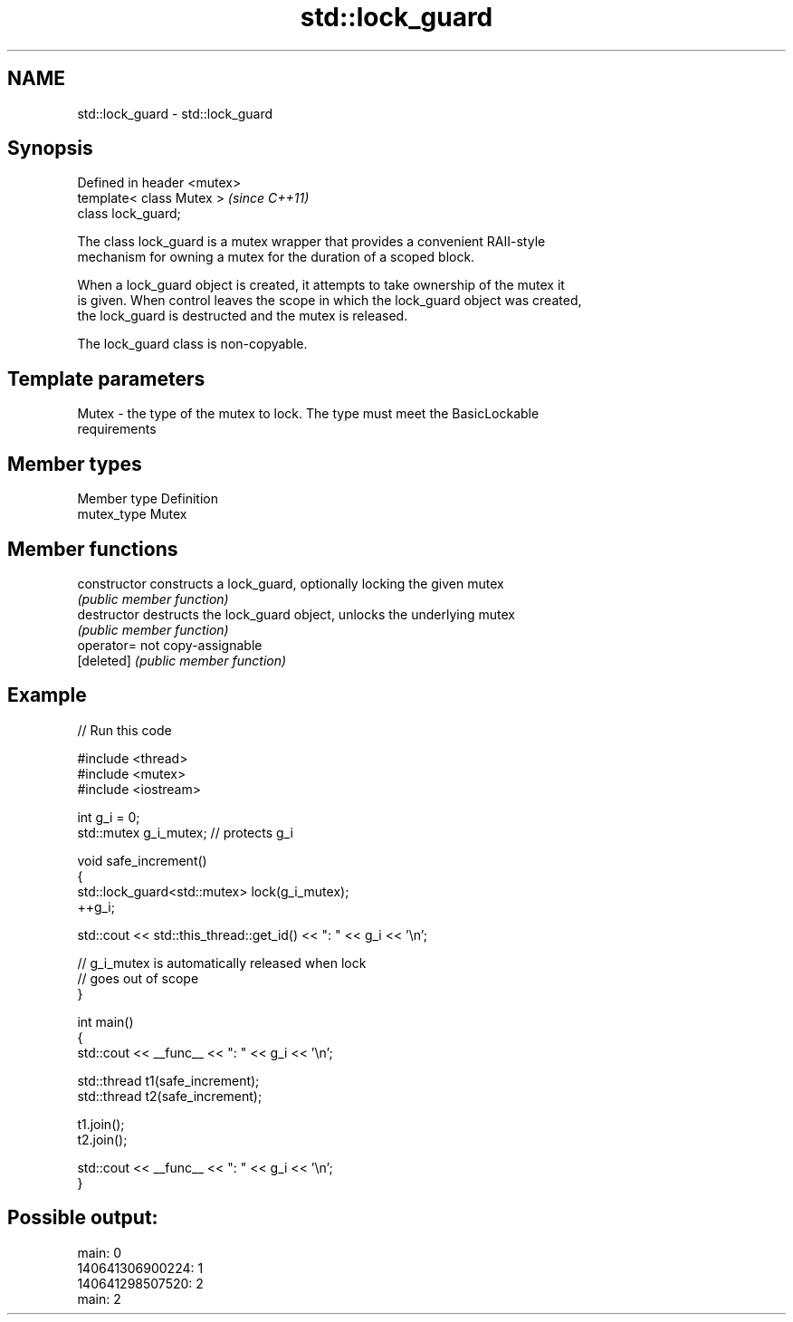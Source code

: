 .TH std::lock_guard 3 "Nov 25 2015" "2.1 | http://cppreference.com" "C++ Standard Libary"
.SH NAME
std::lock_guard \- std::lock_guard

.SH Synopsis
   Defined in header <mutex>
   template< class Mutex >    \fI(since C++11)\fP
   class lock_guard;

   The class lock_guard is a mutex wrapper that provides a convenient RAII-style
   mechanism for owning a mutex for the duration of a scoped block.

   When a lock_guard object is created, it attempts to take ownership of the mutex it
   is given. When control leaves the scope in which the lock_guard object was created,
   the lock_guard is destructed and the mutex is released.

   The lock_guard class is non-copyable.

.SH Template parameters

   Mutex - the type of the mutex to lock. The type must meet the BasicLockable
           requirements

.SH Member types

   Member type Definition
   mutex_type  Mutex

.SH Member functions

   constructor   constructs a lock_guard, optionally locking the given mutex
                 \fI(public member function)\fP 
   destructor    destructs the lock_guard object, unlocks the underlying mutex
                 \fI(public member function)\fP 
   operator=     not copy-assignable
   [deleted]     \fI(public member function)\fP 

.SH Example

   
// Run this code

 #include <thread>
 #include <mutex>
 #include <iostream>
  
 int g_i = 0;
 std::mutex g_i_mutex;  // protects g_i
  
 void safe_increment()
 {
     std::lock_guard<std::mutex> lock(g_i_mutex);
     ++g_i;
  
     std::cout << std::this_thread::get_id() << ": " << g_i << '\\n';
  
     // g_i_mutex is automatically released when lock
     // goes out of scope
 }
  
 int main()
 {
     std::cout << __func__ << ": " << g_i << '\\n';
  
     std::thread t1(safe_increment);
     std::thread t2(safe_increment);
  
     t1.join();
     t2.join();
  
     std::cout << __func__ << ": " << g_i << '\\n';
 }

.SH Possible output:

 main: 0
 140641306900224: 1
 140641298507520: 2
 main: 2
